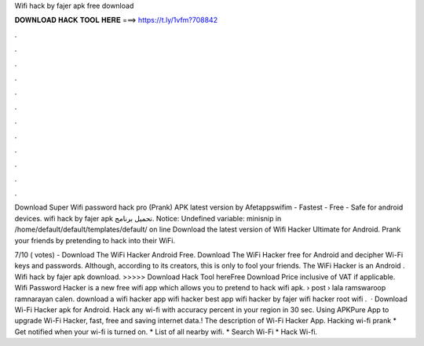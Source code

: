 Wifi hack by fajer apk free download



𝐃𝐎𝐖𝐍𝐋𝐎𝐀𝐃 𝐇𝐀𝐂𝐊 𝐓𝐎𝐎𝐋 𝐇𝐄𝐑𝐄 ===> https://t.ly/1vfm?708842



.



.



.



.



.



.



.



.



.



.



.



.

Download Super Wifi password hack pro (Prank) APK latest version by Afetappswifim - Fastest - Free - Safe for android devices. wifi hack by fajer apk تحميل برنامج. Notice: Undefined variable: minisnip in /home/default/default/templates/default/ on line  Download the latest version of Wifi Hacker Ultimate for Android. Prank your friends by pretending to hack into their WiFi.

7/10 ( votes) - Download The WiFi Hacker Android Free. Download The WiFi Hacker free for Android and decipher Wi-Fi keys and passwords. Although, according to its creators, this is only to fool your friends. The WiFi Hacker is an Android . Wifi hack by fajer apk download. >>>>> Download Hack Tool hereFree Download Price inclusive of VAT if applicable. Wifi Password Hacker is a new free wifi app which allows you to pretend to hack wifi apk.  › post › lala ramswaroop ramnarayan calen. download a wifi hacker app wifi hacker best app wifi hacker by fajer wifi hacker root wifi .  · Download Wi-Fi Hacker apk for Android. Hack any wi-fi with accuracy percent in your region in 30 sec. Using APKPure App to upgrade Wi-Fi Hacker, fast, free and saving internet data.! The description of Wi-Fi Hacker App. Hacking wi-fi prank * Get notified when your wi-fi is turned on. * List of all nearby wifi. * Search Wi-Fi * Hack Wi-fi.
